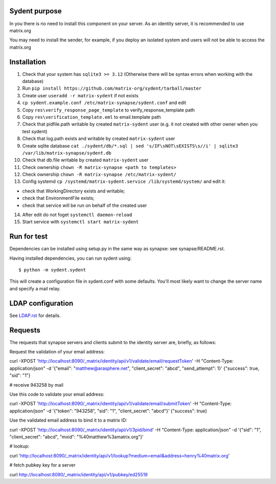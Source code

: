 Sydent purpose
==============

In you there is no need to install this component on your server. As an identity server, it is recommended to use matrix.org

You may need to install the sender, for example, if you deploy an isolated system and users will not be able to access the matrix.org

Installation
============

1. Сheck that your system has ``sqlite3 >= 3.12`` (Otherwise there will be syntax errors when working with the database)

2. Run ``pip install https://github.com/matrix-org/sydent/tarball/master``

3. Create user ``useradd -r matrix-sydent`` if not exists

4. ``cp sydent.example.conf /etc/matrix-synapse/sydent.conf`` and edit

5. Copy ``res\verify_response_page_template`` to verify_response_template path 

6. Copy ``res\verification_template.eml`` to email.template path

7. Check that pidfile.path writable by created ``matrix-sydent`` user (e.g. it not created with other owner when you test sydent)

8. Check that log.path exists and writable by created ``matrix-sydent`` user

9. Create sqlite database ``cat ./sydent/db/*.sql | sed 's/IF\sNOT\sEXISTS\s//i' | sqlite3 /var/lib/matrix-synapse/sydent.db``

10. Check that db.file writable by created ``matrix-sydent`` user

11. Check ownership ``chown -R matrix-synapse <path to templates>``

12. Check ownership ``chown -R matrix-synapse /etc/matrix-sydent/``

13. Config systemd ``cp /systemd/matrix-sydent.service /lib/systemd/system/`` and edit it: 

- check that WorkingDirectory exists and writable; 
- check that EnvironmentFile exists; 
- check that service will be run on behalf of the created user

14. After edit do not foget ``systemctl daemon-reload``

15. Start service with ``systemctl start matrix-sydent``


Run for test
============

Dependencies can be installed using setup.py in the same way as synapse: see synapse/README.rst.

Having installed dependencies, you can run sydent using::

    $ python -m sydent.sydent

This will create a configuration file in sydent.conf with some defaults. You'll most likely want to change the server name and specify a mail relay.

LDAP configuration
==================

See `<LDAP.rst>`_ for details.

Requests
========

The requests that synapse servers and clients submit to the identity server are, briefly, as follows:

Request the validation of your email address:

curl -XPOST 'http://localhost:8090/_matrix/identity/api/v1/validate/email/requestToken' -H "Content-Type: application/json" -d '{"email": "matthew@arasphere.net", "client_secret": "abcd", "send_attempt": 1}'
{"success": true, "sid": "1"}

# receive 943258 by mail

Use this code to validate your email address:

curl -XPOST 'http://localhost:8090/_matrix/identity/api/v1/validate/email/submitToken' -H "Content-Type: application/json" -d '{"token": "943258", "sid": "1", "client_secret": "abcd"}'
{"success": true}

Use the validated email address to bind it to a matrix ID:

curl -XPOST 'http://localhost:8090/_matrix/identity/api/v1/3pid/bind' -H "Content-Type: application/json" -d '{"sid": "1", "client_secret": "abcd", "mxid": "%40matthew%3amatrix.org"}'

# lookup:

curl 'http://localhost:8090/_matrix/identity/api/v1/lookup?medium=email&address=henry%40matrix.org'

# fetch pubkey key for a server

curl http://localhost:8090/_matrix/identity/api/v1/pubkey/ed25519